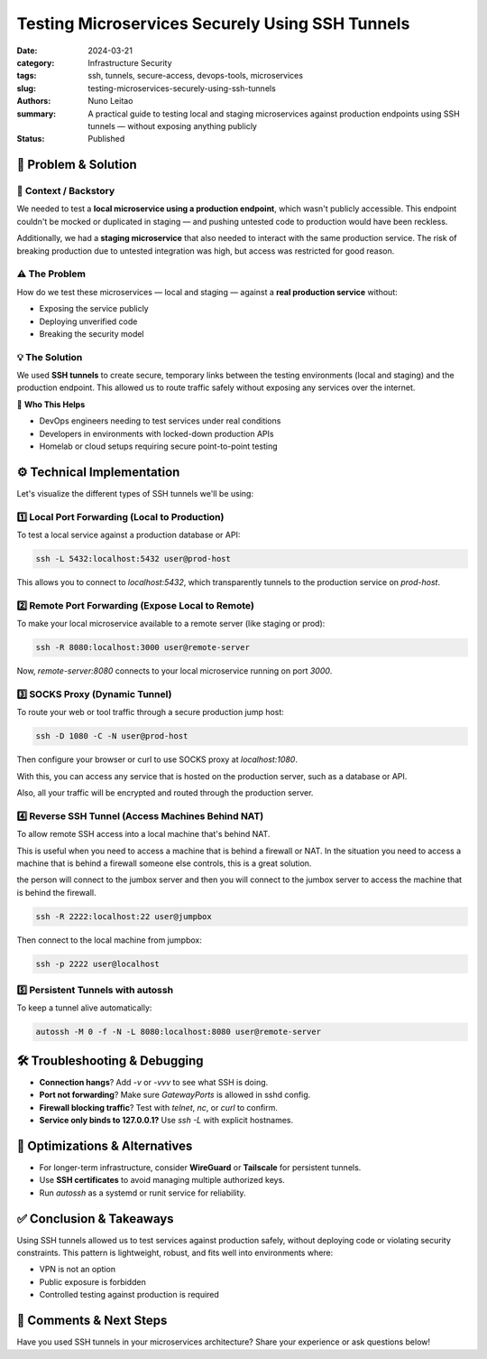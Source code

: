 ================================================
Testing Microservices Securely Using SSH Tunnels
================================================

:date:     2024-03-21
:category: Infrastructure Security
:tags:     ssh, tunnels, secure-access, devops-tools, microservices
:slug:     testing-microservices-securely-using-ssh-tunnels
:authors:  Nuno Leitao
:summary:  A practical guide to testing local and staging microservices against production endpoints using SSH tunnels — without exposing anything publicly
:Status:   Published


🚀 Problem & Solution
=====================

📌 **Context / Backstory**
--------------------------

We needed to test a **local microservice using a production endpoint**, which wasn't publicly accessible. This endpoint couldn't be mocked or duplicated in staging — and pushing untested code to production would have been reckless.

Additionally, we had a **staging microservice** that also needed to interact with the same production service. The risk of breaking production due to untested integration was high, but access was restricted for good reason.

⚠️ **The Problem**
------------------

How do we test these microservices — local and staging — against a **real production service** without:

- Exposing the service publicly
- Deploying unverified code
- Breaking the security model

💡 **The Solution**
-------------------

We used **SSH tunnels** to create secure, temporary links between the testing environments (local and staging) and the production endpoint. This allowed us to route traffic safely without exposing any services over the internet.

👥 **Who This Helps**

- DevOps engineers needing to test services under real conditions  
- Developers in environments with locked-down production APIs  
- Homelab or cloud setups requiring secure point-to-point testing  

⚙️ Technical Implementation
===========================

Let's visualize the different types of SSH tunnels we'll be using:

.. mermaid::

   flowchart LR
      L -->|Local Port Forward
            ssh -L| P
      L -->|Remote Port Forward
            ssh -R| S
      L -->|Proxy
            ssh -D| P

      subgraph local network
      L[Local Machine]  
      end
      
      subgraph vpc-prod
      P[Production Server]
      end

      subgraph vpc-dev
      S[Staging Server]
      end


1️⃣ Local Port Forwarding (Local to Production)
-----------------------------------------------

To test a local service against a production database or API:

.. mermaid::

   flowchart LR
      L <-->|Local Port Forward
            ssh -L 5432| S
      L -->|localhost:5432| L
      
      subgraph local network
      L[Local Machine]
      end

      subgraph vpc-dev
      S[Staging Server
        localhost:5432]
      end
    

.. code-block:: bash

   ssh -L 5432:localhost:5432 user@prod-host

This allows you to connect to `localhost:5432`, which transparently tunnels to the production service on `prod-host`.

2️⃣ Remote Port Forwarding (Expose Local to Remote)
----------------------------------------------------

To make your local microservice available to a remote server (like staging or prod):

.. mermaid::

   flowchart LR
      L <-->|Local Port Forward
            ssh -R 8080:localhost:3000| S
      S -->|localhost:8080| S
      
      subgraph local network
      L[Local Machine
        localhost:3000]
      end

      subgraph vpc-dev
      S[Staging Server]
      end
      

.. code-block:: bash

   ssh -R 8080:localhost:3000 user@remote-server

Now, `remote-server:8080` connects to your local microservice running on port `3000`.

3️⃣ SOCKS Proxy (Dynamic Tunnel)
--------------------------------

To route your web or tool traffic through a secure production jump host:

.. mermaid::

   flowchart LR
      L -->|web proxy:
            localhost:1080| L
      
      L <-->|ssh -D 1080| J
      J ==> G

      subgraph local network
      L[Local Machine]  
      end
      subgraph network
      J[server]
      G((internet
        gateway))
      end

.. code-block:: bash

   ssh -D 1080 -C -N user@prod-host

Then configure your browser or curl to use SOCKS proxy at `localhost:1080`.

With this, you can access any service that is hosted on the production server, such as a database or API.

Also, all your traffic will be encrypted and routed through the production server. 

4️⃣ Reverse SSH Tunnel (Access Machines Behind NAT)
---------------------------------------------------

To allow remote SSH access into a local machine that's behind NAT.

This is useful when you need to access a machine that is behind a firewall or NAT.
In the situation you need to access a machine that is behind a firewall someone else controls, this is a great solution.

the person will connect to the jumbox server and then you will connect to the jumbox server to access the machine that is behind the firewall.

.. mermaid::

   flowchart LR
      H <-->|Remote Port Forward
             ssh -R
             /hooked ssh connection| J
      L -->|ssh
      to jumpbox| J
      J -->|ssh to
            localhost:2222| J
      
      subgraph local network
      L[Local Machine]  
      end
      subgraph Public network
      J[jumpbox]
      end
      subgraph private network
      H[server]
      end

.. code-block:: bash

   ssh -R 2222:localhost:22 user@jumpbox

Then connect to the local machine from jumpbox:

.. code-block:: bash

   ssh -p 2222 user@localhost

5️⃣ Persistent Tunnels with autossh
-----------------------------------

To keep a tunnel alive automatically:

.. code-block:: bash

   autossh -M 0 -f -N -L 8080:localhost:8080 user@remote-server

🛠️ Troubleshooting & Debugging
===============================

- **Connection hangs**? Add `-v` or `-vvv` to see what SSH is doing.
- **Port not forwarding**? Make sure `GatewayPorts` is allowed in sshd config.
- **Firewall blocking traffic**? Test with `telnet`, `nc`, or `curl` to confirm.
- **Service only binds to 127.0.0.1?** Use `ssh -L` with explicit hostnames.

🔁 Optimizations & Alternatives
===============================

- For longer-term infrastructure, consider **WireGuard** or **Tailscale** for persistent tunnels.
- Use **SSH certificates** to avoid managing multiple authorized keys.
- Run `autossh` as a systemd or runit service for reliability.

✅ Conclusion & Takeaways
==========================

Using SSH tunnels allowed us to test services against production safely, without deploying code or violating security constraints. This pattern is lightweight, robust, and fits well into environments where:

- VPN is not an option
- Public exposure is forbidden
- Controlled testing against production is required

💬 Comments & Next Steps
=========================

Have you used SSH tunnels in your microservices architecture? Share your experience or ask questions below!

